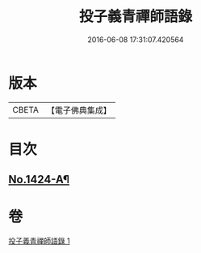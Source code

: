 #+TITLE: 投子義青禪師語錄 
#+DATE: 2016-06-08 17:31:07.420564

* 版本
 |     CBETA|【電子佛典集成】|

* 目次
** [[file:KR6q0357_001.txt::001-0755b2][No.1424-A¶]]

* 卷
[[file:KR6q0357_001.txt][投子義青禪師語錄 1]]

